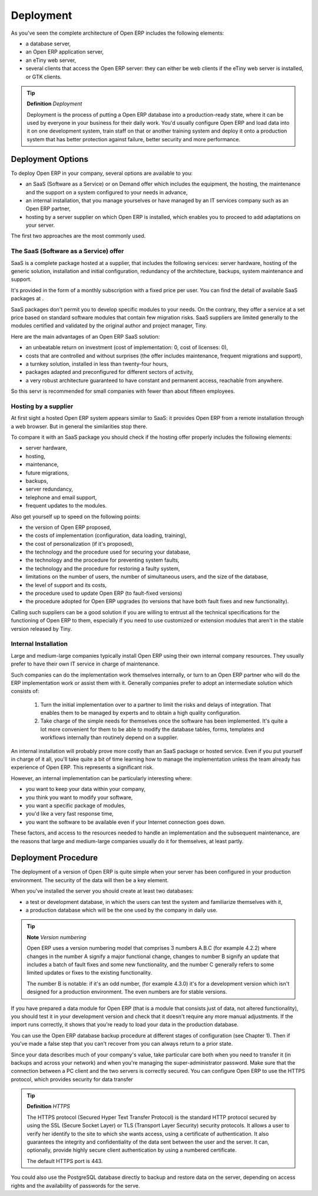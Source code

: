 
.. index::
   single: Deployment
.. 

Deployment
===========

As you've seen the complete architecture of Open ERP includes the following elements:

* a database server,

* an Open ERP application server,

* an eTiny web server,

* several clients that access the Open ERP server: they can either be web clients if the eTiny web server is installed, or GTK clients.


.. tip::   **Definition**  *Deployment* 

	Deployment is the process of putting a Open ERP database into a production-ready state, where it can be used by everyone in your business for their daily work. You'd usually configure Open ERP and load data into it on one development system, train staff on that or another training system and deploy it onto a production system that has better protection against failure, better security and more performance.

Deployment Options
-------------------

To deploy Open ERP in your company, several options are available to you:

* an SaaS (Software as a Service) or on Demand offer which includes the equipment, the hosting, the maintenance and the support on a system configured to your needs in advance,

* an internal installation, that you manage yourselves or have managed by an IT services company such as an Open ERP partner,

* hosting by a server supplier on which Open ERP is installed, which enables you to proceed to add adaptations on your server.

The first two approaches are the most commonly used.

The SaaS (Software as a Service) offer
^^^^^^^^^^^^^^^^^^^^^^^^^^^^^^^^^^^^^^^

SaaS is a complete package hosted at a supplier, that includes the following services: server hardware, hosting of the generic solution, installation and initial configuration, redundancy of the architecture, backups, system maintenance and support.

It's provided in the form of a monthly subscription with a fixed price per user. You can find the detail of available SaaS packages at .

SaaS packages don't permit you to develop specific modules to your needs. On the contrary, they offer a service at a set price based on standard software modules that contain few migration risks. SaaS suppliers are limited generally to the modules certified and validated by the original author and project manager, Tiny.

Here are the main advantages of an Open ERP SaaS solution:

* an unbeatable return on investment (cost of implementation: 0, cost of licenses: 0),

* costs that are controlled and without surprises (the offer includes maintenance, frequent migrations and support),

* a turnkey solution, installed in less than twenty-four hours,

* packages adapted and preconfigured for different sectors of activity,

* a very robust architecture guaranteed to have constant and permanent access, reachable from anywhere.

So this servr is recommended for small companies with fewer than about fifteen employees.

Hosting by a supplier
^^^^^^^^^^^^^^^^^^^^^^^

At first sight a hosted Open ERP system appears similar to SaaS: it provides Open ERP from a remote installation through a web browser. But in general the similarities stop there.

To compare it with an SaaS package you should check if the hosting offer properly includes the following elements:

* server hardware,

* hosting,

* maintenance,

* future migrations,

* backups,

* server redundancy,

* telephone and email support,

* frequent updates to the modules.

Also get yourself up to speed on the following points:

* the version of Open ERP proposed,

* the costs of implementation (configuration, data loading, training),

* the cost of personalization (if it's proposed),

* the technology and the procedure used for securing your database,

* the technology and the procedure for preventing system faults,

* the technology and the procedure for restoring a faulty system,

* limitations on the number of users, the number of simultaneous users, and the size of the database,

* the level of support and its costs,

* the procedure used to update Open ERP (to fault-fixed versions)

* the procedure adopted for Open ERP upgrades (to versions that have both fault fixes and new functionality).

Calling such suppliers can be a good solution if you are willing to entrust all the technical specifications for the functioning of Open ERP to them, especially if you need to use customized or extension modules that aren't in the stable version released by Tiny.

Internal Installation
^^^^^^^^^^^^^^^^^^^^^^^

Large and medium-large companies typically install Open ERP using their own internal company resources. They usually prefer to have their own IT service in charge of maintenance.

Such companies can do the implementation work themselves internally, or turn to an Open ERP partner who will do the ERP implementation work or assist them with it. Generally companies prefer to adopt an intermediate solution which consists of:

	#. Turn the initial implementation over to a partner to limit the risks and delays of integration. That enables them to be managed by experts and to obtain a high quality configuration.

	#. Take charge of the simple needs for themselves once the software has been implemented. It's quite a lot more convenient for them to be able to modify the database tables, forms, templates and workflows internally than routinely depend on a supplier.

An internal installation will probably prove more costly than an SaaS package or hosted service. Even if you put yourself in charge of it all, you'll take quite a bit of time learning how to manage the implementation unless the team already has experience of Open ERP. This represents a significant risk.

However, an internal implementation can be particularly interesting where:

* you want to keep your data within your company,

* you think you want to modify your software,

* you want a specific package of modules,

* you'd like a very fast response time,

* you want the software to be available even if your Internet connection goes down.

These factors, and access to the resources needed to handle an implementation and the subsequent maintenance, are the reasons that large and medium-large companies usually do it for themselves, at least partly.

Deployment Procedure
---------------------

The deployment of a version of Open ERP is quite simple when your server has been configured in your production environment. The security of the data will then be a key element.

When you've installed the server you should create at least two databases:

* a test or development database, in which the users can test the system and familiarize themselves with it,

* a production database which will be the one used by the company in daily use.

.. tip::   **Note**  *Version numbering* 

	Open ERP uses a version numbering model that comprises 3 numbers A.B.C (for example 4.2.2) where changes in the number A signify a major functional change, changes to number B signify an update that includes a batch of fault fixes and some new functionality, and the number C generally refers to some limited updates or fixes to the existing functionality.

	The number B is notable: if it's an odd number, (for example 4.3.0) it's for a development version which isn't designed for a production environment. The even numbers are for stable versions.

If you have prepared a data module for Open ERP (that is a module that consists just of data, not altered functionality), you should test it in your development version and check that it doesn't require any more manual adjustments. If the import runs correctly, it shows that you're ready to load your data in the production database.

You can use the Open ERP database backup procedure at different stages of configuration (see Chapter 1). Then if you've made a false step that you can't recover from you can always return to a prior state.

Since your data describes much of your company's value, take particular care both when you need to transfer it (in backups and across your network) and when you're managing the super-administrator password. Make sure that the connection between a PC client and the two servers is correctly secured. You can configure Open ERP to use the HTTPS protocol, which provides security for data transfer

.. index::
   single: HTTPS

.. tip::   **Definition**  *HTTPS* 

	The HTTPS protocol (Secured Hyper Text Transfer Protocol) is the standard HTTP protocol secured by using the SSL (Secure Socket Layer) or TLS (Transport Layer Security) security protocols. It allows a user to verify her identify to the site to which she wants access, using a certificate of authentication. It also guarantees the integrity and confidentiality of the data sent between the user and the server. It can, optionally, provide highly secure client authentication by using a numbered certificate.

	The default HTTPS port is 443.

You could also use the PostgreSQL database directly to backup and restore data on the server, depending on access rights and the availability of passwords for the serve.



.. Copyright © Open Object Press. All rights reserved.

.. You may take electronic copy of this publication and distribute it if you don't
.. change the content. You can also print a copy to be read by yourself only.

.. We have contracts with different publishers in different countries to sell and
.. distribute paper or electronic based versions of this book (translated or not)
.. in bookstores. This helps to distribute and promote the Open ERP product. It
.. also helps us to create incentives to pay contributors and authors using author
.. rights of these sales.

.. Due to this, grants to translate, modify or sell this book are strictly
.. forbidden, unless Tiny SPRL (representing Open Object Presses) gives you a
.. written authorisation for this.

.. Many of the designations used by manufacturers and suppliers to distinguish their
.. products are claimed as trademarks. Where those designations appear in this book,
.. and Open ERP Press was aware of a trademark claim, the designations have been
.. printed in initial capitals.

.. While every precaution has been taken in the preparation of this book, the publisher
.. and the authors assume no responsibility for errors or omissions, or for damages
.. resulting from the use of the information contained herein.

.. Published by Open ERP Press, Grand Rosière, Belgium


